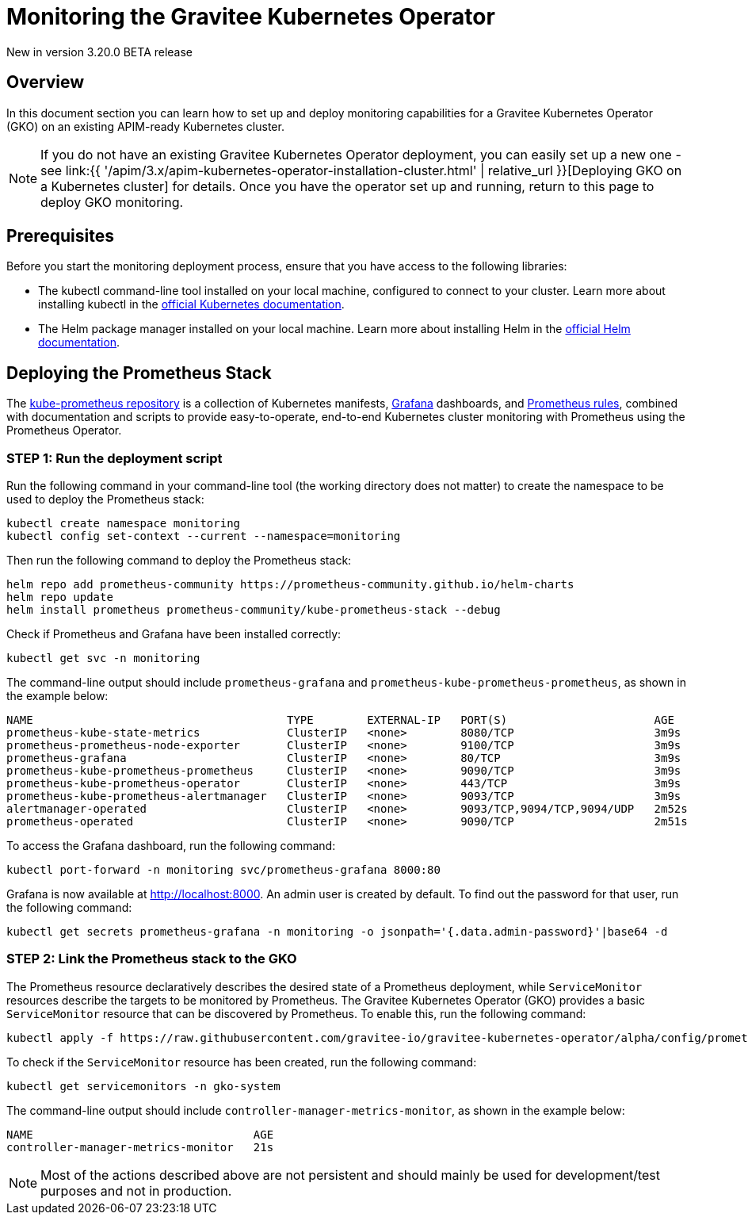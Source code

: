 [[apim-kubernetes-operator-monitoring]]
= Monitoring the Gravitee Kubernetes Operator
:page-sidebar: apim_3_x_sidebar
:page-permalink: apim/3.x/apim-kubernetes-operator-monitoring.html
:page-folder: apim/kubernetes
:page-layout: apim3x

[label label-version]#New in version 3.20.0#
[label label-version]#BETA release#

== Overview

In this document section you can learn how to set up and deploy monitoring capabilities for a Gravitee Kubernetes Operator (GKO) on an existing APIM-ready Kubernetes cluster.

NOTE: If you do not have an existing Gravitee Kubernetes Operator deployment, you can easily set up a new one - see link:{{ '/apim/3.x/apim-kubernetes-operator-installation-cluster.html' | relative_url }}[Deploying GKO on a Kubernetes cluster] for details. Once you have the operator set up and running, return to this page to deploy GKO monitoring.

== Prerequisites

Before you start the monitoring deployment process, ensure that you have access to the following libraries:

- The kubectl command-line tool installed on your local machine, configured to connect to your cluster. Learn more about installing kubectl in the link:https://kubernetes.io/docs/tasks/tools/[official Kubernetes documentation].

- The Helm package manager installed on your local machine. Learn more about installing Helm in the link:https://helm.sh/docs/intro/install/[official Helm documentation].

== Deploying the Prometheus Stack

The link:https://github.com/prometheus-operator/kube-prometheus[kube-prometheus repository] is a collection of Kubernetes manifests, link:https://grafana.com/[Grafana] dashboards, and link:https://prometheus.io/[Prometheus rules], combined with documentation and scripts to provide easy-to-operate, end-to-end Kubernetes cluster monitoring with Prometheus using the Prometheus Operator.

=== STEP 1: Run the deployment script

Run the following command in your command-line tool (the working directory does not matter) to create the namespace to be used to deploy the Prometheus stack:

....
kubectl create namespace monitoring
kubectl config set-context --current --namespace=monitoring
....

Then run the following command to deploy the Prometheus stack:

....
helm repo add prometheus-community https://prometheus-community.github.io/helm-charts
helm repo update
helm install prometheus prometheus-community/kube-prometheus-stack --debug
....

Check if Prometheus and Grafana have been installed correctly:
....
kubectl get svc -n monitoring
....

The command-line output should include `prometheus-grafana` and `prometheus-kube-prometheus-prometheus`, as shown in the example below:

....
NAME                                      TYPE        EXTERNAL-IP   PORT(S)                      AGE
prometheus-kube-state-metrics             ClusterIP   <none>        8080/TCP                     3m9s
prometheus-prometheus-node-exporter       ClusterIP   <none>        9100/TCP                     3m9s
prometheus-grafana                        ClusterIP   <none>        80/TCP                       3m9s
prometheus-kube-prometheus-prometheus     ClusterIP   <none>        9090/TCP                     3m9s
prometheus-kube-prometheus-operator       ClusterIP   <none>        443/TCP                      3m9s
prometheus-kube-prometheus-alertmanager   ClusterIP   <none>        9093/TCP                     3m9s
alertmanager-operated                     ClusterIP   <none>        9093/TCP,9094/TCP,9094/UDP   2m52s
prometheus-operated                       ClusterIP   <none>        9090/TCP                     2m51s
....

To access the Grafana dashboard, run the following command:

....
kubectl port-forward -n monitoring svc/prometheus-grafana 8000:80
....

Grafana is now available at http://localhost:8000. An admin user is created by default. To find out the password for that user, run the following command:

....
kubectl get secrets prometheus-grafana -n monitoring -o jsonpath='{.data.admin-password}'|base64 -d
....

=== STEP 2: Link the Prometheus stack to the GKO

The Prometheus resource declaratively describes the desired state of a Prometheus deployment, while `ServiceMonitor` resources describe the targets to be monitored by Prometheus. The Gravitee Kubernetes Operator (GKO) provides a basic `ServiceMonitor` resource that can be discovered by Prometheus. To enable this, run the following command:

....
kubectl apply -f https://raw.githubusercontent.com/gravitee-io/gravitee-kubernetes-operator/alpha/config/prometheus/monitor.yaml
....

To check if the `ServiceMonitor` resource has been created, run the following command:

....
kubectl get servicemonitors -n gko-system
....

The command-line output should include `controller-manager-metrics-monitor`, as shown in the example below:

....
NAME                                 AGE
controller-manager-metrics-monitor   21s
....

NOTE: Most of the actions described above are not persistent and should mainly be used for development/test purposes and not in production.
